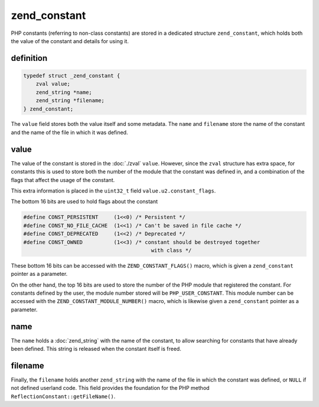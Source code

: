 ###############
 zend_constant
###############

PHP constants (referring to non-class constants) are stored in a dedicated
structure ``zend_constant``, which holds both the value of the constant and
details for using it.

************
 definition
************

.. code:: c

   typedef struct _zend_constant {
       zval value;
       zend_string *name;
       zend_string *filename;
   } zend_constant;

The ``value`` field stores both the value itself and some metadata. The ``name``
and ``filename`` store the name of the constant and the name of the file in
which it was defined.

******
 value
******

The value of the constant is stored in the :doc:`./zval` ``value``. However,
since the ``zval`` structure has extra space, for constants this is used to
store both the number of the module that the constant was defined in, and a
combination of the flags that affect the usage of the constant.

This extra information is placed in the ``uint32_t`` field
``value.u2.constant_flags``. 

The bottom 16 bits are used to hold flags about the constant

.. code:: c

   #define CONST_PERSISTENT     (1<<0) /* Persistent */
   #define CONST_NO_FILE_CACHE  (1<<1) /* Can't be saved in file cache */
   #define CONST_DEPRECATED     (1<<2) /* Deprecated */
   #define CONST_OWNED          (1<<3) /* constant should be destroyed together
                                            with class */

These bottom 16 bits can be accessed with the ``ZEND_CONSTANT_FLAGS()`` macro,
which is given a ``zend_constant`` pointer as a parameter.

On the other hand, the top 16 bits are used to store the number of the PHP
module that registered the constant. For constants defined by the user, the
module number stored will be ``PHP_USER_CONSTANT``. This module number can be
accessed with the ``ZEND_CONSTANT_MODULE_NUMBER()`` macro, which is likewise
given a ``zend_constant`` pointer as a parameter.

******
 name
******

The ``name`` holds a :doc:`zend_string` with the name of the constant, to allow
searching for constants that have already been defined. This string is released
when the constant itself is freed.

******
 filename
******

Finally, the ``filename`` holds another ``zend_string`` with the name of the
file in which the constant was defined, or ``NULL`` if not defined userland
code. This field provides the foundation for the PHP method
``ReflectionConstant::getFileName()``.

